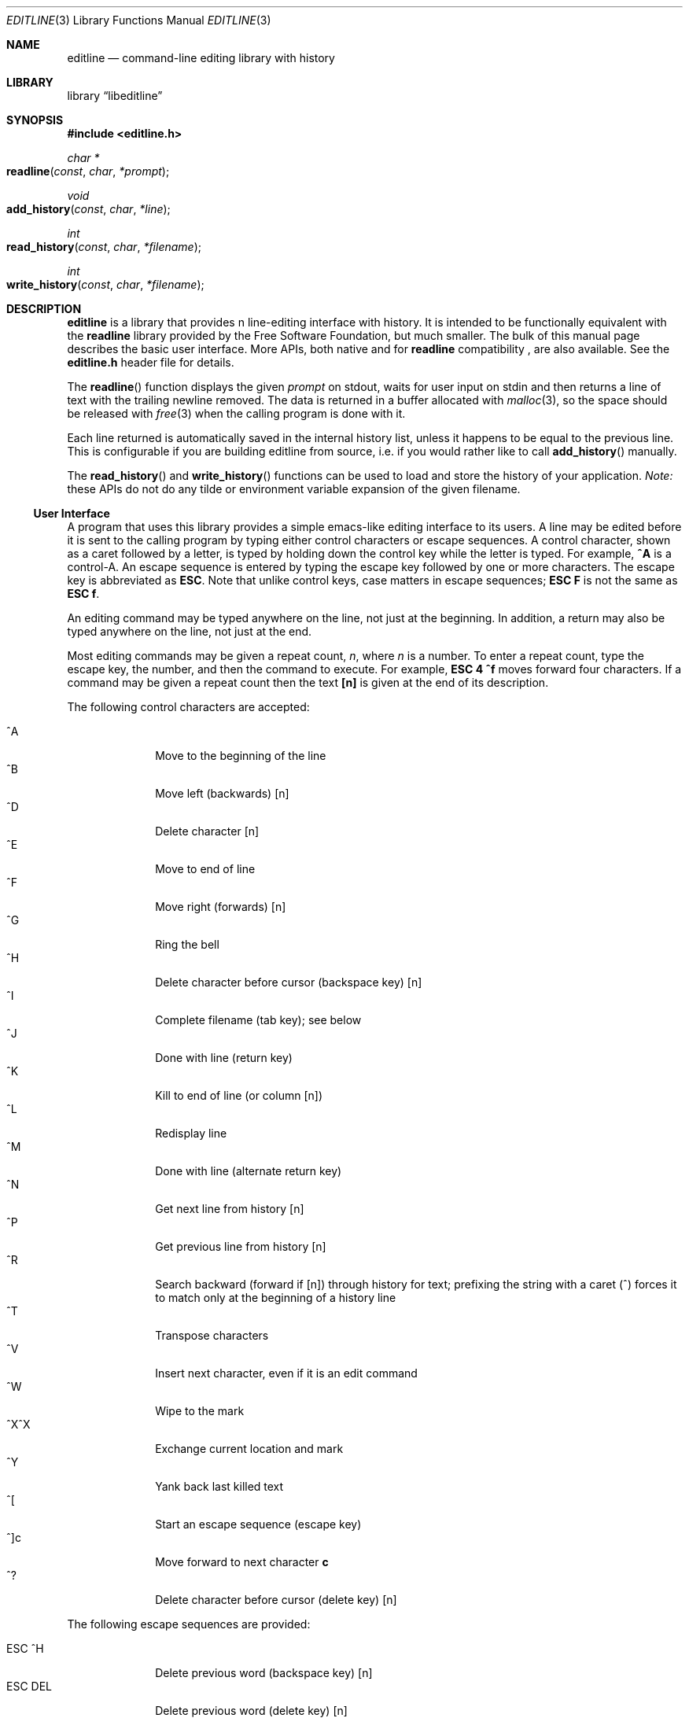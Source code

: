 .Dd February 23, 2020
.Dt EDITLINE 3
.Os
.Sh NAME
.Nm editline
.Nd command-line editing library with history
.Sh LIBRARY
.Lb libeditline
.Sh SYNOPSIS
.In editline.h
.Ft char *
.Fo readline
.Fa const char *prompt
.Fc
.Ft void
.Fo add_history
.Fa const char *line
.Fc
.Ft int
.Fo read_history
.Fa const char *filename
.Fc
.Ft int
.Fo write_history
.Fa const char *filename
.Fc
.Sh DESCRIPTION
.Nm
is a library that provides n line-editing interface with history.  It
is intended to be functionally equivalent with the
.Nm readline
library provided by the Free Software Foundation, but much smaller.  The
bulk of this manual page describes the basic user interface.  More APIs,
both native and for
.Nm readline
compatibility ,
are also available.  See the
.Cm editline.h
header file for details.
.Pp
The
.Fn readline
function displays the given
.Fa prompt
on stdout, waits for user input on stdin and then returns a line of text
with the trailing newline removed.  The data is returned in a buffer
allocated with
.Xr malloc 3 ,
so the space should be released with
.Xr free 3
when the calling program is done with it.
.Pp
Each line returned is automatically saved in the internal history list,
unless it happens to be equal to the previous line.  This is
configurable if you are building editline from source, i.e. if you would
rather like to call
.Fn add_history
manually.
.Pp
The
.Fn read_history
and
.Fn write_history
functions can be used to load and store the history of your application.
.Em Note:
these APIs do not do any tilde or environment variable expansion of the
given filename.
.Ss User Interface
A program that uses this library provides a simple emacs-like editing
interface to its users.  A line may be edited before it is sent to the
calling program by typing either control characters or escape sequences.
A control character, shown as a caret followed by a letter, is typed by
holding down the control key while the letter is typed.  For example,
.Cm ^A
is a control-A.  An escape sequence is entered by typing the escape key
followed by one or more characters.  The escape key is abbreviated as
.Cm ESC .
Note that unlike control keys, case matters in escape sequences;
.Cm ESC F
is not the same as
.Cm ESC f .
.Pp
An editing command may be typed anywhere on the line, not just at the
beginning.  In addition, a return may also be typed anywhere on the
line, not just at the end.
.Pp
Most editing commands may be given a repeat count,
.Ar n ,
where
.Ar n
is a number.  To enter a repeat count, type the escape key, the number,
and then the command to execute.  For example,
.Cm ESC 4 ^f
moves forward four characters.  If a command may be given a repeat count
then the text
.Cm [n]
is given at the end of its description.
.Pp
The following control characters are accepted:
.Pp
.Bl -tag -width "ESC DEL " -compact
.It ^A
Move to the beginning of the line
.It ^B
Move left (backwards) [n]
.It ^D
Delete character [n]
.It ^E
Move to end of line
.It ^F
Move right (forwards) [n]
.It ^G
Ring the bell
.It ^H
Delete character before cursor (backspace key) [n]
.It ^I
Complete filename (tab key); see below
.It ^J
Done with line (return key)
.It ^K
Kill to end of line (or column [n])
.It ^L
Redisplay line
.It ^M
Done with line (alternate return key)
.It ^N
Get next line from history [n]
.It ^P
Get previous line from history [n]
.It ^R
Search backward (forward if [n]) through history for text; prefixing the
string with a caret (^) forces it to match only at the beginning of a
history line
.It ^T
Transpose characters
.It ^V
Insert next character, even if it is an edit command
.It ^W
Wipe to the mark
.It ^X^X
Exchange current location and mark
.It ^Y
Yank back last killed text
.It ^[
Start an escape sequence (escape key)
.It ^]c
Move forward to next character
.Cm c
.It ^?
Delete character before cursor (delete key) [n]
.El
.Pp
The following escape sequences are provided:
.Pp
.Bl -tag -width "ESC DEL " -compact
.It ESC ^H
Delete previous word (backspace key) [n]
.It ESC DEL
Delete previous word (delete key) [n]
.It ESC SP
Set the mark (space key); see ^X^X and ^Y above
.It ESC\ .
Get the last (or [n]'th) word from previous line
.It ESC\ ?
Show possible completions; see below
.It ESC <
Move to start of history
.It ESC >
Move to end of history
.It ESC b
Move backward a word [n]
.It ESC d
Delete word under cursor [n]
.It ESC f
Move forward a word [n]
.It ESC l
Make word lowercase [n]
.It ESC m
Toggle if 8bit chars display normally or with an
.Ar M-
prefix
.It ESC u
Make word uppercase [n]
.It ESC y
Yank back last killed text
.It ESC v
Show library version
.It ESC w
Make area up to mark yankable
.It ESC nn
Set repeat count to the number nn
.It ESC C
Read from environment variable
.Ar $C ,
where
.Ar C
is an uppercase letter
.El
.Pp
The
.Nm
library has a small macro facility.  If you type the escape key followed
by an uppercase letter,
.Ar C ,
then the contents of the environment variable
.Ar $C
are read in as if you had typed them at the keyboard.  For example, if
the variable
.Ar $L
contains the following:
.Pp
.Dl ^A^Kecho '^V^[[H^V^[[2J'^M
.Pp
Then typing
.Cm ESC L
will move to the beginning of the line, kill the entire line, enter the
echo command needed to clear the terminal (if your terminal is like a
VT-100), and send the line back to the shell.
.Pp
The
.Nm
library also does filename completion.  Suppose the root directory has
the following files in it:
.Pp
.Dl bin	vmunix
.Dl core	vmunix.old
.Pp
If you type
.Cm rm /v
and then the tab key,
.Nm
will then finish off as much of the name as possible by adding
.Ar munix .
Because the name is not unique, it will then beep.  If you type the
escape key and a question mark, it will display the two choices.  If you
then type a period and a tab, the library will finish off the filename
for you:
.Pp
.Bd -ragged -offset indent
rm /v[TAB]
.Em munix
\&.[TAB]
.Em old
.Ed
.Pp
The tab key is shown by [TAB] and the automatically-entered text
is shown in italics, or underline.
.Sh USAGE
To include
.Nm
in your program, call it as you do any other function and link your
program with
.Ar -leditline .
.Ss Example
The following brief example lets you enter a line and edit it, then displays it.
.Pp
.Bd -literal -offset indent
#include <stdio.h>
#include <stdlib.h>
#include <editline.h>

int main(void)
{
	char *p;

	while ((p = readline("CLI> "))) {
	        puts(p);
	        free(p);
	}

	return 0;
}
.El
.Sh AUTHORS
The original editline library was posted to comp.sources.unix newsgroup
by created by Simmule R. Turner and Rich Salz in 1992.  It now exists in
several forks: Debian, Minix, Heimdal, Festival speech tools, Mozilla,
Google Gadgets for Linux, and many other places.  The original manual
page was made by David W. Sanderson.
.Pp
This version was originally based on the Minix 2 sources, but has since
evolved to include patches from all relevant forks.  It is currently
maintained by Joachim Nilsson at GitHub,
.Aq http://github.com/troglobit/editline
.Sh BUGS
Does not handle multiple lines or unicode characters well.
